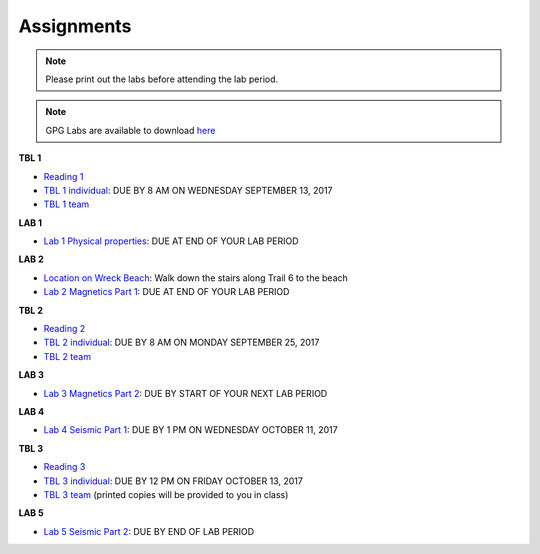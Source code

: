 .. _assignments:

Assignments
===========

.. note:: Please print out the labs before attending the lab period.

.. note:: GPG Labs are available to download `here`_

**TBL 1**

- `Reading 1`_
- `TBL 1 individual`_: DUE BY 8 AM ON WEDNESDAY SEPTEMBER 13, 2017
- `TBL 1 team`_

**LAB 1**

- `Lab 1 Physical properties`_: DUE AT END OF YOUR LAB PERIOD

**LAB 2**

- `Location on Wreck Beach`_: Walk down the stairs along Trail 6 to the beach
- `Lab 2 Magnetics Part 1`_: DUE AT END OF YOUR LAB PERIOD

**TBL 2**

- `Reading 2`_
- `TBL 2 individual`_: DUE BY 8 AM ON MONDAY SEPTEMBER 25, 2017 
- `TBL 2 team`_

**LAB 3**

- `Lab 3 Magnetics Part 2`_: DUE BY START OF YOUR NEXT LAB PERIOD

**LAB 4**

- `Lab 4 Seismic Part 1`_: DUE BY 1 PM ON WEDNESDAY OCTOBER 11, 2017

**TBL 3**

- `Reading 3`_
- `TBL 3 individual`_: DUE BY 12 PM ON FRIDAY OCTOBER 13, 2017
- `TBL 3 team`_ (printed copies will be provided to you in class)

**LAB 5**

- `Lab 5 Seismic Part 2`_: DUE BY END OF LAB PERIOD

.. _Reading 1: https://github.com/ubcgif/eosc350website/raw/master/assets/2016/0_PhysicalProperties/Hodgson_Ireland_First_Break_Aug_2009.pdf
.. _TBL 1 individual: https://docs.google.com/forms/d/e/1FAIpQLSfyAZRdo1F8jSuToG76Taz8AaKXwiEUjt7gmIIRPGdIfoD_IA/viewform
.. _TBL 1 team: https://github.com/ubcgif/eosc350website/raw/master/assets/2017/0_PhysicalProperties/TBL1Team.pdf
.. _Lab 1 Physical properties: https://github.com/ubcgif/eosc350website/raw/master/assets/2017/0_PhysicalProperties/Lab1_Student_Copy.pdf
.. _Location on Wreck Beach: https://goo.gl/maps/18cSjW8CBAH2
.. _Lab 2 Magnetics Part 1: https://github.com/ubcgif/eosc350website/raw/master/assets/2017/2_Magnetics/Lab2_Students.pdf
.. _Reading 2: https://github.com/ubcgif/eosc350website/raw/master/assets/2017/2_Magnetics/BrineWellsCaseStudy.pdf
.. _TBL 2 individual: https://goo.gl/forms/dH1wvUUtgWo6bagz1
.. _TBL 2 team: https://github.com/ubcgif/eosc350website/raw/master/assets/2016/2_Magnetics/tbl2_Team_vStudent.pdf
.. _Lab 3 Magnetics Part 2: https://github.com/ubcgif/eosc350website/raw/master/assets/2017/2_Magnetics/Lab3.pdf
.. _Reading 3: https://github.com/ubcgif/eosc350website/raw/master/assets/2016/3_Seismology/Near-surface_SH-wave.pdf
.. _TBL 3 individual: https://goo.gl/forms/bYhiw03Y0tjdShDJ2
.. _TBL 3 team: https://github.com/ubcgif/eosc350website/raw/master/assets/2017/3_Seismic/TBL3_team.pdf
.. _Lab 4 Seismic Part 1: https://github.com/ubcgif/eosc350website/raw/master/assets/2017/3_Seismic/Lab4.pdf
.. _here: https://github.com/geoscixyz/gpgLabs
.. _Lab 5 Seismic Part 2: https://github.com/ubcgif/eosc350website/raw/master/assets/2017/3_Seismic/Lab5.pdf
